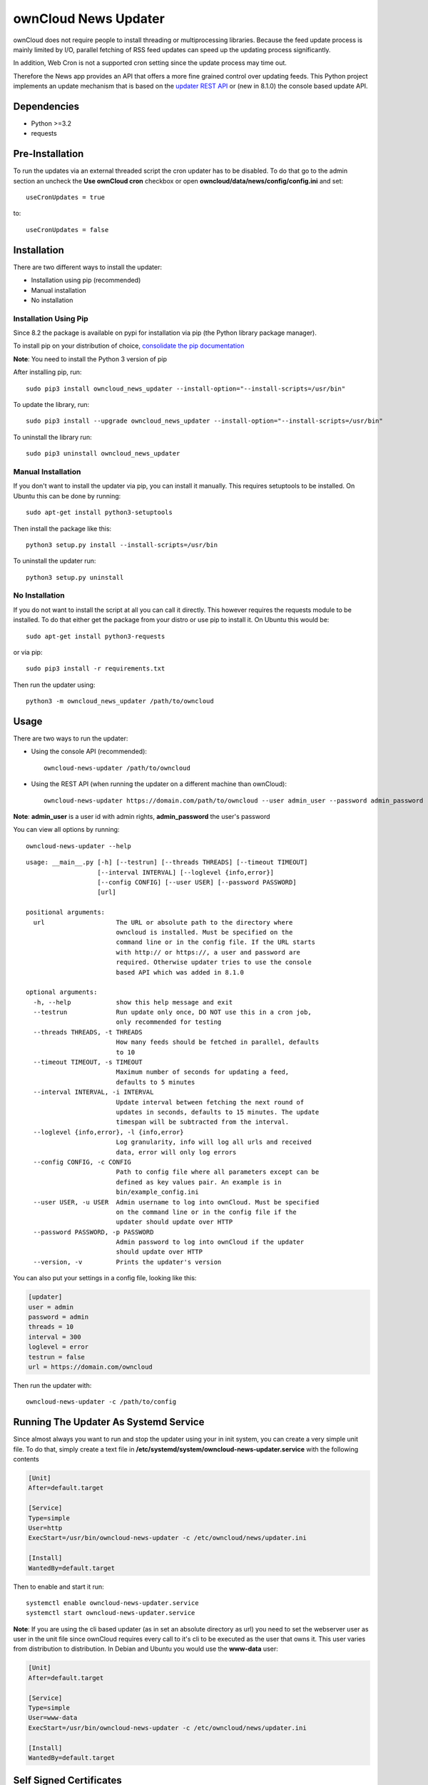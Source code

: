 ownCloud News Updater
=====================

.. image:: https://travis-ci.org/owncloud/news-updater.svg?branch=master
    :target: https://travis-ci.org/owncloud/news-updater


ownCloud does not require people to install threading or multiprocessing
libraries. Because the feed update process is mainly limited by I/O, parallel
fetching of RSS feed updates can speed up the updating process significantly.

In addition, Web Cron is not a supported cron setting since the update
process may time out.

Therefore the News app provides an API that offers a more fine grained
control over updating feeds. This Python project implements an update
mechanism that is based on the `updater REST API <https://github.com/owncloud/news/wiki/Updater-1.2>`_ or (new in 8.1.0) the
console based update API.

Dependencies
------------

* Python >=3.2
* requests

Pre-Installation
----------------

To run the updates via an external threaded script the cron updater has to be
disabled. To do that go to the admin section an uncheck the **Use ownCloud
cron** checkbox or open **owncloud/data/news/config/config.ini** and set::

    useCronUpdates = true

to::

    useCronUpdates = false

Installation
------------
There are two different ways to install the updater:

* Installation using pip (recommended)
* Manual installation
* No installation

Installation Using Pip
~~~~~~~~~~~~~~~~~~~~~~
Since 8.2 the package is available on pypi for installation via pip (the
Python library package manager).

To install pip on your distribution of choice, `consolidate the pip
documentation <http://python-packaging-user-guide.readthedocs
.org/en/latest/install_requirements_linux/>`_

**Note**: You need to install the Python 3 version of pip

After installing pip, run::

    sudo pip3 install owncloud_news_updater --install-option="--install-scripts=/usr/bin"

To update the library, run::

    sudo pip3 install --upgrade owncloud_news_updater --install-option="--install-scripts=/usr/bin"

To uninstall the library run::

    sudo pip3 uninstall owncloud_news_updater

Manual Installation
~~~~~~~~~~~~~~~~~~~
If you don't want to install the updater via pip, you can install it manually.
This requires setuptools to be installed. On Ubuntu this can be done by running::

    sudo apt-get install python3-setuptools

Then install the package like this::

    python3 setup.py install --install-scripts=/usr/bin

To uninstall the updater run::

    python3 setup.py uninstall

No Installation
~~~~~~~~~~~~~~~
If you do not want to install the script at all you can call it directly. This
however requires the requests module to be installed. To do that
either get the package from your distro or use pip to install it. On Ubuntu this would be::

    sudo apt-get install python3-requests

or via pip::

    sudo pip3 install -r requirements.txt

Then run the updater using::

    python3 -m owncloud_news_updater /path/to/owncloud

Usage
-----

There are two ways to run the updater:

* Using the console API (recommended)::

    owncloud-news-updater /path/to/owncloud

* Using the REST API (when running the updater on a different machine than ownCloud)::

    owncloud-news-updater https://domain.com/path/to/owncloud --user admin_user --password admin_password

**Note**: **admin_user** is a user id with admin rights, **admin_password** the user's password

You can view all options by running::

    owncloud-news-updater --help

::

    usage: __main__.py [-h] [--testrun] [--threads THREADS] [--timeout TIMEOUT]
                       [--interval INTERVAL] [--loglevel {info,error}]
                       [--config CONFIG] [--user USER] [--password PASSWORD]
                       [url]

    positional arguments:
      url                   The URL or absolute path to the directory where
                            owncloud is installed. Must be specified on the
                            command line or in the config file. If the URL starts
                            with http:// or https://, a user and password are
                            required. Otherwise updater tries to use the console
                            based API which was added in 8.1.0

    optional arguments:
      -h, --help            show this help message and exit
      --testrun             Run update only once, DO NOT use this in a cron job,
                            only recommended for testing
      --threads THREADS, -t THREADS
                            How many feeds should be fetched in parallel, defaults
                            to 10
      --timeout TIMEOUT, -s TIMEOUT
                            Maximum number of seconds for updating a feed,
                            defaults to 5 minutes
      --interval INTERVAL, -i INTERVAL
                            Update interval between fetching the next round of
                            updates in seconds, defaults to 15 minutes. The update
                            timespan will be subtracted from the interval.
      --loglevel {info,error}, -l {info,error}
                            Log granularity, info will log all urls and received
                            data, error will only log errors
      --config CONFIG, -c CONFIG
                            Path to config file where all parameters except can be
                            defined as key values pair. An example is in
                            bin/example_config.ini
      --user USER, -u USER  Admin username to log into ownCloud. Must be specified
                            on the command line or in the config file if the
                            updater should update over HTTP
      --password PASSWORD, -p PASSWORD
                            Admin password to log into ownCloud if the updater
                            should update over HTTP
      --version, -v         Prints the updater's version



You can also put your settings in a config file, looking like this:

.. code:: ini

    [updater]
    user = admin
    password = admin
    threads = 10
    interval = 300
    loglevel = error
    testrun = false
    url = https://domain.com/owncloud

Then run the updater with::

    owncloud-news-updater -c /path/to/config


Running The Updater As Systemd Service
--------------------------------------
Since almost always you want to run and stop the updater using your in init system,
you can create a very simple unit file. To do that, simply create a text file
in **/etc/systemd/system/owncloud-news-updater.service** with the following contents

.. code:: ini

    [Unit]
    After=default.target

    [Service]
    Type=simple
    User=http
    ExecStart=/usr/bin/owncloud-news-updater -c /etc/owncloud/news/updater.ini

    [Install]
    WantedBy=default.target

Then to enable and start it run::

    systemctl enable owncloud-news-updater.service
    systemctl start owncloud-news-updater.service

**Note**: If you are using the cli based updater (as in set an absolute directory as url)
you need to set the webserver user as user in the unit file since ownCloud requires
every call to it's cli to be executed as the user that owns it. This user
varies from distribution to distribution. In Debian and Ubuntu you would use the
**www-data** user:

.. code:: ini

    [Unit]
    After=default.target

    [Service]
    Type=simple
    User=www-data
    ExecStart=/usr/bin/owncloud-news-updater -c /etc/owncloud/news/updater.ini

    [Install]
    WantedBy=default.target


Self Signed Certificates
------------------------

Should you use a self signed certificate over SSL, first consider getting a
free valid cert signed from

* `Lets Encrypt <https://letsencrypt.org/>`_
* `StartSSL <https://www.startssl.com/>`_
* `WoSign <https://www.wosign.com/english/>`_

If you don't want to get a valid certificate, you need to add it to the installed certs::

    cat /path/to/your/cert/cacert.pem >> /usr/local/lib/python3.X/dist-packages/requests/cacert.pem

The directories might vary depending on your distribution and Python version.
